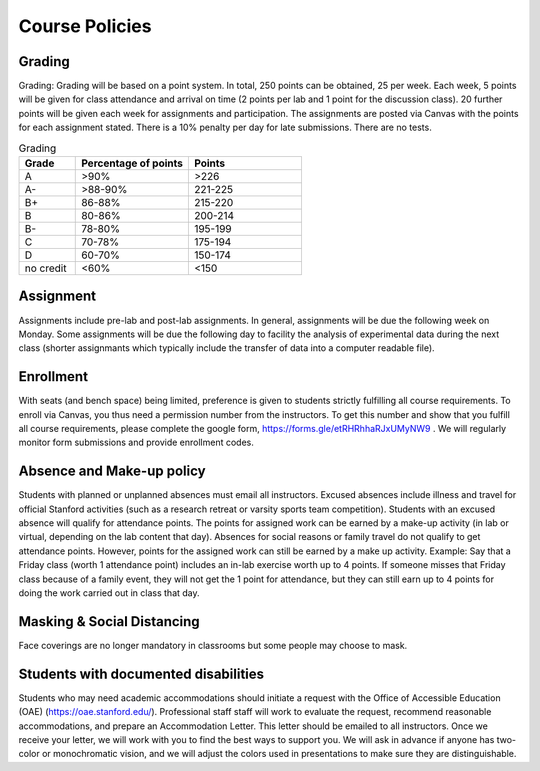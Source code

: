 Course Policies
----------------

Grading
==============
Grading: Grading will be based on a point system. In total, 250 points can be obtained, 25 per week. Each week, 5 points will be given for class attendance and arrival on time (2 points per lab and 1 point for the discussion class). 20 further points will be given each week for assignments and participation. The assignments are posted via Canvas with the points for each assignment stated. There is a 10% penalty per day for late submissions. There are no tests. 

.. list-table:: Grading
    :widths: 20,40,40
    :header-rows: 1
	
    * - Grade
      - Percentage of points
      - Points
    * - A
      - >90%
      - >226
    * - A-
      - >88-90%
      - 221-225
    * - B+
      - 86-88%
      - 215-220
    * - B
      - 80-86%
      - 200-214
    * - B-
      - 78-80%
      - 195-199
    * - C
      - 70-78%
      - 175-194
    * - D
      - 60-70%
      - 150-174
    * - no credit
      - <60%
      - <150


Assignment
==============
Assignments include pre-lab and post-lab assignments. In general, assignments will be due the following week on Monday. Some assignments will be due the following day to facility the analysis of experimental data during the next class (shorter assignmants which typically include the transfer of data into a computer readable file).


Enrollment
==============
With seats (and bench space) being limited, preference is given to students strictly fulfilling all course requirements. To enroll via Canvas, you thus need a permission number from the instructors. To get this number and show that you fulfill all course requirements, please complete the google form, https://forms.gle/etRHRhhaRJxUMyNW9 . We will regularly monitor form submissions and provide enrollment codes.


Absence and Make-up policy
============================
Students with planned or unplanned absences must email all instructors. Excused absences include illness and travel for official Stanford activities (such as a research retreat or varsity sports team competition).  Students with an excused absence will qualify for attendance points. The points for assigned work can be earned by a make-up activity (in lab or virtual, depending on the lab content that day).  Absences for social reasons or family travel do not qualify to get attendance points. However, points for the assigned work can still be earned by a make up activity.  
Example: Say that a Friday class (worth 1 attendance point) includes an in-lab exercise worth up to 4 points.  If someone misses that Friday class because of a family event, they will not get the 1 point for attendance, but they can still earn up to 4 points for doing the work carried out in class that day.


Masking & Social Distancing
=============================
Face coverings are no longer mandatory in classrooms but some people may choose to mask. 


Students with documented disabilities
=======================================
Students who may need academic accommodations should initiate a request with the Office of Accessible Education (OAE) (https://oae.stanford.edu/). Professional staff staff will work to evaluate the request, recommend reasonable accommodations, and prepare an Accommodation Letter.  This letter should be emailed to all instructors. Once we receive your letter, we will work with you to find the best ways to support you.  
We will ask in advance if anyone has two-color or monochromatic vision, and we will adjust the colors used in presentations to make sure they are distinguishable.  


